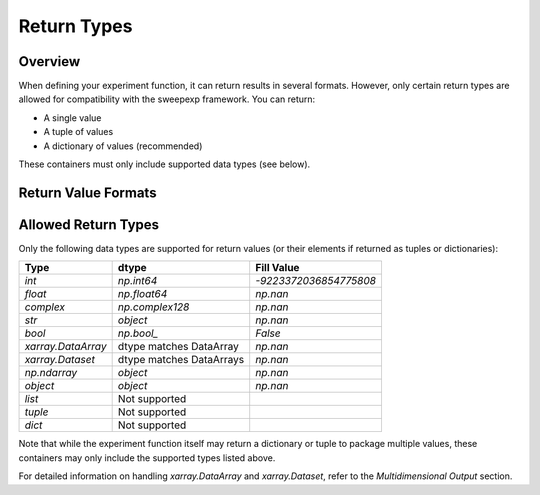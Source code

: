 Return Types
============

Overview
--------
When defining your experiment function, it can return results in several formats.  
However, only certain return types are allowed for compatibility with the sweepexp framework.  
You can return:

- A single value  
- A tuple of values  
- A dictionary of values (recommended)  

These containers must only include supported data types (see below).

Return Value Formats
--------------------

.. tab-set::

    .. tab-item:: Dictionary (recommended)

        Returning a dictionary allows you to name your outputs explicitly, which makes the results easier to interpret and access.

        .. code-block:: python

            from sweepexp import sweepexp

            def my_custom_experiment(x: float, y: float) -> dict:
                """Add and multiply two numbers."""
                return {"addition": x + y, "multiplication": x * y}

            sweep = sweepexp(
                func=my_custom_experiment,
                parameters={"x": [1, 2], "y": [3, 4, 5]},
            )

            print(sweep.run().data_vars)

        .. code-block::

            Data variables:
                status          (x, y) <U1 24B 'C' 'C' 'C' 'C' 'C' 'C'
                addition        (x, y) int64 48B 4 5 6 5 6 7
                multiplication  (x, y) int64 48B 3 4 5 6 8 10

    .. tab-item:: Tuple

        Returning a tuple packs multiple values without explicit names.  
        Results are accessible via generic keys like "result_1", "result_2", etc.

        .. code-block:: python

            from sweepexp import sweepexp

            def my_custom_experiment(x: float, y: float) -> tuple:
                """Add and multiply two numbers."""
                return x + y, x * y

            sweep = sweepexp(
                func=my_custom_experiment,
                parameters={"x": [1, 2], "y": [3, 4, 5]},
            )

            print(sweep.run().data_vars)

        .. code-block::

            Data variables:
                status    (x, y) <U1 24B 'C' 'C' 'C' 'C' 'C' 'C'
                result_1  (x, y) int64 48B 4 5 6 5 6 7
                result_2  (x, y) int64 48B 3 4 5 6 8 10

    .. tab-item:: Single Value

        When your function returns a single value, it is stored under the key "result".

        .. code-block:: python

            from sweepexp import sweepexp

            def my_custom_experiment(x: float, y: float) -> float:
                """Add two numbers."""
                return x + y

            sweep = sweepexp(
                func=my_custom_experiment,
                parameters={"x": [1, 2], "y": [3, 4, 5]},
            )

            print(sweep.run().data_vars)

        .. code-block::

            Data variables:
                status   (x, y) <U1 24B 'C' 'C' 'C' 'C' 'C' 'C'
                result   (x, y) int64 48B 4 5 6 5 6 7

Allowed Return Types
--------------------

Only the following data types are supported for return values (or their elements if returned as tuples or dictionaries):

+--------------------------------+--------------------------+---------------------------+
| Type                           | dtype                    | Fill Value                |
+================================+==========================+===========================+
| `int`                          | `np.int64`               | `-9223372036854775808`    |
+--------------------------------+--------------------------+---------------------------+
| `float`                        | `np.float64`             | `np.nan`                  |
+--------------------------------+--------------------------+---------------------------+
| `complex`                      | `np.complex128`          | `np.nan`                  |
+--------------------------------+--------------------------+---------------------------+
| `str`                          | `object`                 | `np.nan`                  |
+--------------------------------+--------------------------+---------------------------+
| `bool`                         | `np.bool_`               | `False`                   |
+--------------------------------+--------------------------+---------------------------+
| `xarray.DataArray`             | dtype matches DataArray  | `np.nan`                  |
+--------------------------------+--------------------------+---------------------------+
| `xarray.Dataset`               | dtype matches DataArrays | `np.nan`                  |
+--------------------------------+--------------------------+---------------------------+
| `np.ndarray`                   | `object`                 | `np.nan`                  |
+--------------------------------+--------------------------+---------------------------+
| `object`                       | `object`                 | `np.nan`                  |
+--------------------------------+--------------------------+---------------------------+
| `list`                         | Not supported            |                           |
+--------------------------------+--------------------------+---------------------------+
| `tuple`                        | Not supported            |                           |
+--------------------------------+--------------------------+---------------------------+
| `dict`                         | Not supported            |                           |
+--------------------------------+--------------------------+---------------------------+

Note that while the experiment function itself may return a dictionary or tuple to package multiple values, these containers may only include the supported types listed above.

For detailed information on handling `xarray.DataArray` and `xarray.Dataset`, refer to the `Multidimensional Output` section.

